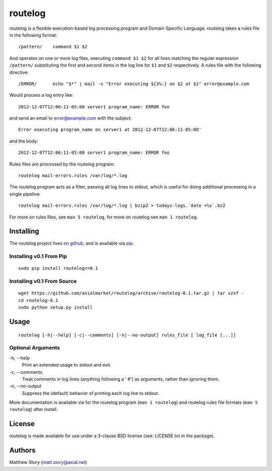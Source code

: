 ========
routelog
========

routelog is a flexible execution-based log processing program and Domain
Specific Language. routelog takes a rules file in the following format::

    /pattern/    command $1 $2

And operates on one or more log files, executing ``command $1 $2`` for all
lines matching the regular expression ``/pattern/`` substituting the first and
second items in the log line for ``$1`` and ``$2`` respectively. A rules file
with the following directive::

    /ERROR/      echo "$*" | mail -s "Error executing ${3%:} on $2 at $1" error@example.com

Would process a log entry like::

    2012-12-07T12:06:11-05:00 server1 program_name: ERROR foo

and send an email to error@example.com with the subject::

    Error executing program_name on server1 at 2012-12-07T12:06:11-05:00'

and the body::

    2012-12-07T12:06:11-05:00 server1 program_name: ERROR foo

Rules files are processed by the routelog program::

    routelog mail-errors.rules /var/log/*.log

The routelog program acts as a filter, passing all log lines to stdout, which
is useful for doing additional processing in a single pipeline::

    routelog mail-errors.rules /var/log/*.log | bzip2 > todays-logs.`date +%s`.bz2

For more on rules files, see ``man 5 routelog``, for more on routelog see
``man 1 routelog``.

Installing
==========

The routelog project lives on github_, and is available via pip_.

.. _github: https://github.com/axialmarket/routelog
.. _pip: https://pypi.python.org/pypi?:action=display&name=routelog

Installing v0.1 From Pip
------------------------

::

    sudo pip install routelog==0.1

Installing v0.1 From Source
---------------------------

::

    wget https://github.com/axialmarket/routelog/archive/routelog-0.1.tar.gz | tar vzxf -
    cd routelog-0.1
    sudo python setup.py install

Usage
=====

::

    routelog [-h|--help] [-c|--comments] [-n|--no-output] rules_file [ log_file [...]]

Optional Arguments
------------------

\-h, --help
  Print an extended usage to stdout and exit.
\-c, --comments
  Treat comments in log lines (anything following a ' #') as arguments, rather
  than ignoring them.
\-n, --no-output
  Suppress the (default) behavior of printing each log line to stdout.

More documentation is available via for the routelog program
(``man 1 routelog``) and routelog rules file formats (``man 5 routelog``)
after install.

License
=======

routelog is made available for use under a 3-clause BSD license (see:
LICENSE.txt in the package).

Authors
=======

Matthew Story (matt.story@axial.net)
